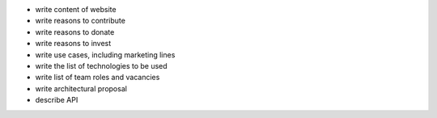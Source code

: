 * write content of website
* write reasons to contribute
* write reasons to donate
* write reasons to invest
* write use cases, including marketing lines
* write the list of technologies to be used
* write list of team roles and vacancies
* write architectural proposal
* describe API
